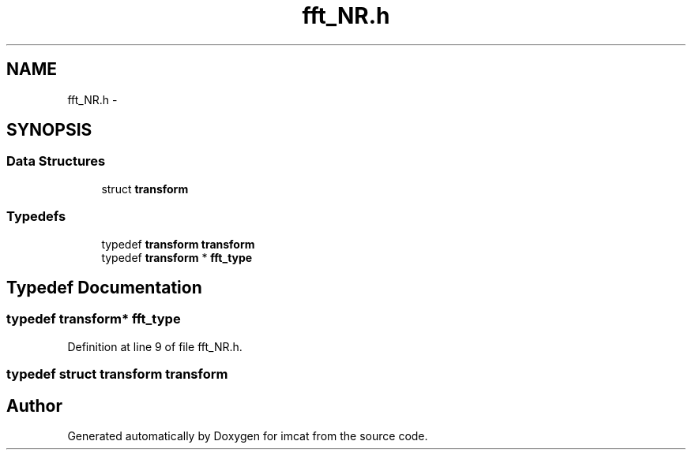 .TH "fft_NR.h" 3 "23 Dec 2003" "imcat" \" -*- nroff -*-
.ad l
.nh
.SH NAME
fft_NR.h \- 
.SH SYNOPSIS
.br
.PP
.SS "Data Structures"

.in +1c
.ti -1c
.RI "struct \fBtransform\fP"
.br
.in -1c
.SS "Typedefs"

.in +1c
.ti -1c
.RI "typedef \fBtransform\fP \fBtransform\fP"
.br
.ti -1c
.RI "typedef \fBtransform\fP * \fBfft_type\fP"
.br
.in -1c
.SH "Typedef Documentation"
.PP 
.SS "typedef \fBtransform\fP* \fBfft_type\fP"
.PP
Definition at line 9 of file fft_NR.h.
.SS "typedef struct \fBtransform\fP  \fBtransform\fP"
.PP
.SH "Author"
.PP 
Generated automatically by Doxygen for imcat from the source code.
